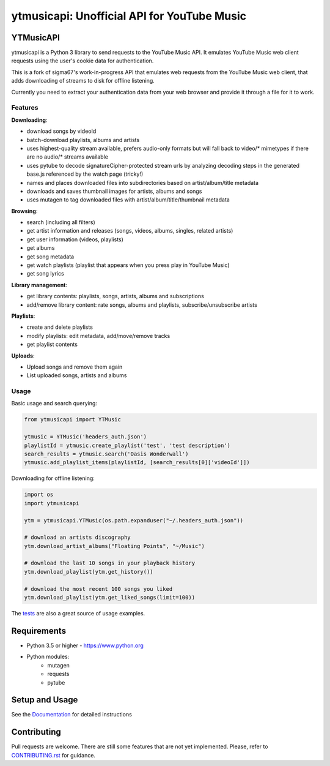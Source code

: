 ytmusicapi: Unofficial API for YouTube Music
############################################

.. image:: https://img.shields.io/pypi/dm/ytmusicapi?style=flat-square
    :alt: PyPI Downloads
    :target: https://pypi.org/project/ytmusicapi/

.. image:: https://badges.gitter.im/sigma67/ytmusicapi.svg
   :alt: Ask questions at https://gitter.im/sigma67/ytmusicapi
   :target: https://gitter.im/sigma67/ytmusicapi

.. image:: https://img.shields.io/codecov/c/github/sigma67/ytmusicapi?style=flat-square
    :alt: Code coverage
    :target: https://codecov.io/gh/sigma67/ytmusicapi

.. image:: https://img.shields.io/github/v/release/sigma67/ytmusicapi?style=flat-square
    :alt: Latest release
    :target: https://github.com/sigma67/ytmusicapi/releases/latest

.. image:: https://img.shields.io/github/commits-since/sigma67/ytmusicapi/latest?style=flat-square
    :alt: Commits since latest release
    :target: https://github.com/sigma67/ytmusicapi/commits


YTMusicAPI
=======
ytmusicapi is a Python 3 library to send requests to the YouTube Music API.
It emulates YouTube Music web client requests using the user's cookie data for authentication.

This is a fork of sigma67's work-in-progress API that emulates web requests from the YouTube Music web client, that adds downloading of streams to disk for offline listening.

Currently you need to extract your authentication data from your web browser and provide it through a file for it to work.



.. features

Features
--------
| **Downloading**:

* download songs by videoId
* batch-download playlists, albums and artists
* uses highest-quality stream available, prefers audio-only formats but will fall back to video/* mimetypes if there are no audio/* streams available
* uses pytube to decode signatureCipher-protected stream urls by analyzing decoding steps in the generated base.js referenced by the watch page (tricky!)
* names and places downloaded files into subdirectories based on artist/album/title metadata
* downloads and saves thumbnail images for artists, albums and songs
* uses mutagen to tag downloaded files with artist/album/title/thumbnail metadata

| **Browsing**:

* search (including all filters)
* get artist information and releases (songs, videos, albums, singles, related artists)
* get user information (videos, playlists)
* get albums
* get song metadata
* get watch playlists (playlist that appears when you press play in YouTube Music)
* get song lyrics

| **Library management**:

* get library contents: playlists, songs, artists, albums and subscriptions
* add/remove library content: rate songs, albums and playlists, subscribe/unsubscribe artists

| **Playlists**:

* create and delete playlists
* modify playlists: edit metadata, add/move/remove tracks
* get playlist contents

| **Uploads**:

* Upload songs and remove them again
* List uploaded songs, artists and albums


Usage
------

Basic usage and search querying:

.. code-block:: python

    from ytmusicapi import YTMusic

    ytmusic = YTMusic('headers_auth.json')
    playlistId = ytmusic.create_playlist('test', 'test description')
    search_results = ytmusic.search('Oasis Wonderwall')
    ytmusic.add_playlist_items(playlistId, [search_results[0]['videoId']])

Downloading for offline listening:

.. code-block:: python

    import os
    import ytmusicapi

    ytm = ytmusicapi.YTMusic(os.path.expanduser("~/.headers_auth.json"))

    # download an artists discography
    ytm.download_artist_albums("Floating Points", "~/Music")

    # download the last 10 songs in your playback history
    ytm.download_playlist(ytm.get_history())

    # download the most recent 100 songs you liked
    ytm.download_playlist(ytm.get_liked_songs(limit=100))


The `tests <https://github.com/sigma67/ytmusicapi/blob/master/tests/test.py>`_ are also a great source of usage examples.

.. end-features

Requirements
==============

- Python 3.5 or higher - https://www.python.org
- Python modules:
	- mutagen
	- requests
	- pytube

Setup and Usage
===============

See the `Documentation <https://ytmusicapi.readthedocs.io/en/latest/usage.html>`_ for detailed instructions

Contributing
==============

Pull requests are welcome. There are still some features that are not yet implemented.
Please, refer to `CONTRIBUTING.rst <https://github.com/sigma67/ytmusicapi/blob/master/CONTRIBUTING.rst>`_ for guidance.